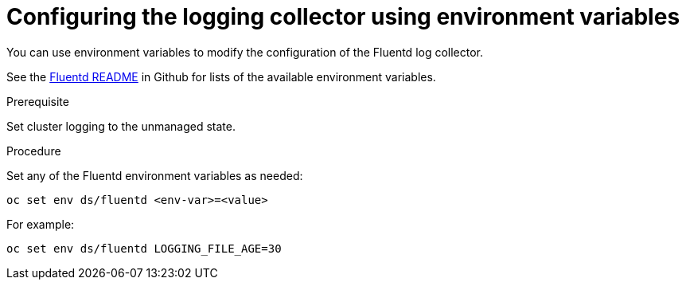// Module included in the following assemblies:
//
// * logging/cluster-logging-fluentd.adoc

[id="cluster-logging-fluentd-envvar_{context}"]
= Configuring the logging collector using environment variables

You can use environment variables to modify the
configuration of the Fluentd log collector.

See the link:https://github.com/openshift/origin-aggregated-logging/blob/master/fluentd/README.md[Fluentd README] in Github for lists of the
available environment variables.

.Prerequisite

Set cluster logging to the unmanaged state.

.Procedure

Set any of the Fluentd environment variables as needed:

----
oc set env ds/fluentd <env-var>=<value>
----

For example:

----
oc set env ds/fluentd LOGGING_FILE_AGE=30
----
